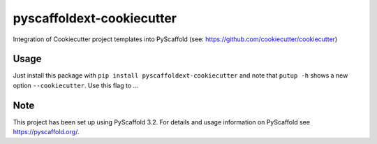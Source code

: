 ==========================
pyscaffoldext-cookiecutter
==========================


Integration of Cookiecutter project templates into PyScaffold
(see: https://github.com/cookiecutter/cookiecutter)


Usage
=====

Just install this package with ``pip install pyscaffoldext-cookiecutter`` and note that ``putup -h`` shows a new option ``--cookiecutter``. Use this flag to ...


Note
====

This project has been set up using PyScaffold 3.2. For details and usage
information on PyScaffold see https://pyscaffold.org/.
